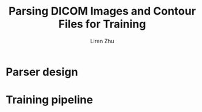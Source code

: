 #+title: Parsing DICOM Images and Contour Files for Training
#+author: Liren Zhu

* Parser design

* Training pipeline
